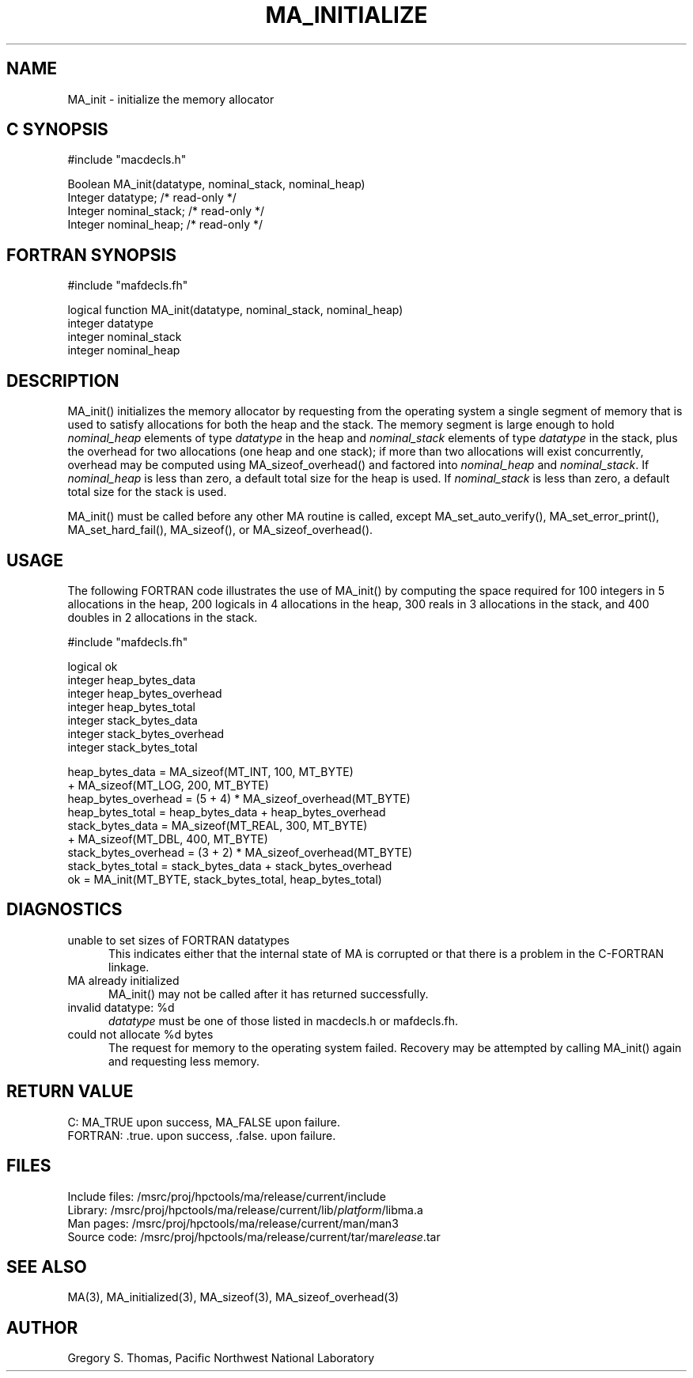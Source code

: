 .TH MA_INITIALIZE 3 "20 February 1997" "MA Release 1.8" "MA LIBRARY ROUTINES"
.SH NAME
MA_init -
initialize the memory allocator
.SH "C SYNOPSIS"
.nf
#include "macdecls.h"

Boolean MA_init(datatype, nominal_stack, nominal_heap)
    Integer     datatype;       /* read-only */
    Integer     nominal_stack;  /* read-only */
    Integer     nominal_heap;   /* read-only */
.fi
.SH "FORTRAN SYNOPSIS"
.nf
#include "mafdecls.fh"

logical function MA_init(datatype, nominal_stack, nominal_heap)
    integer     datatype
    integer     nominal_stack
    integer     nominal_heap
.fi
.SH DESCRIPTION
MA_init() initializes the memory allocator
by requesting from the operating system
a single segment of memory
that is used to satisfy allocations
for both the heap and the stack.
The memory segment is large enough to hold
.I nominal_heap
elements of type
.I datatype
in the heap
and
.I nominal_stack
elements of type
.I datatype
in the stack,
plus the overhead for two allocations
(one heap and one stack);
if more than two allocations will exist concurrently,
overhead may be computed using MA_sizeof_overhead()
and factored into
.I nominal_heap
and
.IR nominal_stack .
If
.I nominal_heap
is less than zero,
a default total size for the heap is used.
If
.I nominal_stack
is less than zero,
a default total size for the stack is used.

MA_init() must be called before any other MA routine is called,
except
MA_set_auto_verify(),
MA_set_error_print(),
MA_set_hard_fail(),
MA_sizeof(),
or MA_sizeof_overhead().
.SH USAGE
The following FORTRAN code illustrates the use of MA_init()
by computing the space required for
100 integers in 5 allocations in the heap,
200 logicals in 4 allocations in the heap,
300 reals in 3 allocations in the stack,
and 400 doubles in 2 allocations in the stack.

.nf
#include "mafdecls.fh"

    logical ok
    integer heap_bytes_data
    integer heap_bytes_overhead
    integer heap_bytes_total
    integer stack_bytes_data
    integer stack_bytes_overhead
    integer stack_bytes_total

    heap_bytes_data = MA_sizeof(MT_INT, 100, MT_BYTE)
                    + MA_sizeof(MT_LOG, 200, MT_BYTE)
    heap_bytes_overhead = (5 + 4) * MA_sizeof_overhead(MT_BYTE)
    heap_bytes_total = heap_bytes_data + heap_bytes_overhead
    stack_bytes_data = MA_sizeof(MT_REAL, 300, MT_BYTE)
                     + MA_sizeof(MT_DBL, 400, MT_BYTE)
    stack_bytes_overhead = (3 + 2) * MA_sizeof_overhead(MT_BYTE)
    stack_bytes_total = stack_bytes_data + stack_bytes_overhead
    ok = MA_init(MT_BYTE, stack_bytes_total, heap_bytes_total)
.fi
.SH DIAGNOSTICS
unable to set sizes of FORTRAN datatypes
.in +0.5i
This indicates either that the internal state of MA is corrupted
or that there is a problem in the C-FORTRAN linkage.
.in
MA already initialized
.in +0.5i
MA_init() may not be called after it has returned successfully.
.in
invalid datatype: %d
.in +0.5i
.I datatype
must be one of those listed in macdecls.h or mafdecls.fh.
.in
could not allocate %d bytes
.in +0.5i
The request for memory to the operating system failed.
Recovery may be attempted by calling MA_init() again
and requesting less memory.
.in
.SH "RETURN VALUE"
C: MA_TRUE upon success, MA_FALSE upon failure.
.br
FORTRAN: .true. upon success, .false. upon failure.
.\" .SH NOTES
.SH FILES
.nf
Include files: /msrc/proj/hpctools/ma/release/current/include
Library:       /msrc/proj/hpctools/ma/release/current/lib/\fIplatform\fR/libma.a
Man pages:     /msrc/proj/hpctools/ma/release/current/man/man3
Source code:   /msrc/proj/hpctools/ma/release/current/tar/ma\fIrelease\fR.tar
.fi
.SH "SEE ALSO"
.na
MA(3),
MA_initialized(3),
MA_sizeof(3),
MA_sizeof_overhead(3)
.ad
.SH AUTHOR
Gregory S. Thomas, Pacific Northwest National Laboratory
